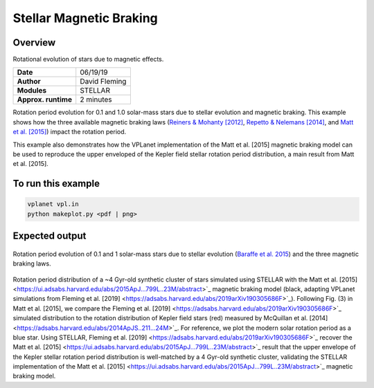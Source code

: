 Stellar Magnetic Braking
=================

Overview
--------

Rotational evolution of stars due to magnetic effects.

===================   ============
**Date**              06/19/19
**Author**            David Fleming
**Modules**           STELLAR
**Approx. runtime**   2 minutes
===================   ============

Rotation period evolution for 0.1 and 1.0 solar-mass stars due to stellar
evolution and magnetic braking. This example shows how the three available
magnetic braking laws (`Reiners & Mohanty [2012] <https://ui.adsabs.harvard.edu/abs/2012ApJ...746...43R/abstract>`_, `Repetto & Nelemans [2014] <https://ui.adsabs.harvard.edu/abs/2014MNRAS.444..542R/abstract>`_,
and `Matt et al. [2015] <https://ui.adsabs.harvard.edu/abs/2015ApJ...799L..23M/abstract>`_) impact the rotation period.

This example also demonstrates how the VPLanet implementation of the Matt et al. [2015]
magnetic braking model can be used to reproduce the upper enveloped of the Kepler
field stellar rotation period distribution, a main result from Matt et al. [2015].

To run this example
-------------------

.. code-block:: bash

    vplanet vpl.in
    python makeplot.py <pdf | png>


Expected output
---------------

.. figure:: MagneticBraking.png
   :width: 600px
   :align: center

Rotation period evolution of 0.1 and 1 solar-mass stars due to stellar evolution
(`Baraffe et al. 2015 <https://ui.adsabs.harvard.edu/abs/2015A%26A...577A..42B/abstract>`_) and the three magnetic braking laws.

.. figure:: kepler.png
   :width: 600px
   :align: center

Rotation period distribution of a ~4 Gyr-old synthetic cluster of stars
simulated using STELLAR with the Matt et al. [2015] <https://ui.adsabs.harvard.edu/abs/2015ApJ...799L..23M/abstract>`_ magnetic braking model
(black, adapting VPLanet simulations from Fleming et al. [2019] <https://adsabs.harvard.edu/abs/2019arXiv190305686F>`_). Following Fig. (3) in
Matt et al. [2015], we compare the Fleming et al. [2019] <https://adsabs.harvard.edu/abs/2019arXiv190305686F>`_ simulated distribution to
the rotation distribution of Kepler field stars (red) measured by
McQuillan et al. [2014] <https://adsabs.harvard.edu/abs/2014ApJS..211...24M>`_. For reference, we plot the modern solar rotation period
as a blue star. Using STELLAR, Fleming et al. [2019] <https://adsabs.harvard.edu/abs/2019arXiv190305686F>`_
recover the Matt et al. [2015] <https://ui.adsabs.harvard.edu/abs/2015ApJ...799L..23M/abstract>`_
result that the upper envelope of the Kepler stellar rotation period
distribution is well-matched by a 4 Gyr-old synthetic cluster, validating the
STELLAR implementation of the Matt et al. [2015] <https://ui.adsabs.harvard.edu/abs/2015ApJ...799L..23M/abstract>`_ magnetic braking model.
